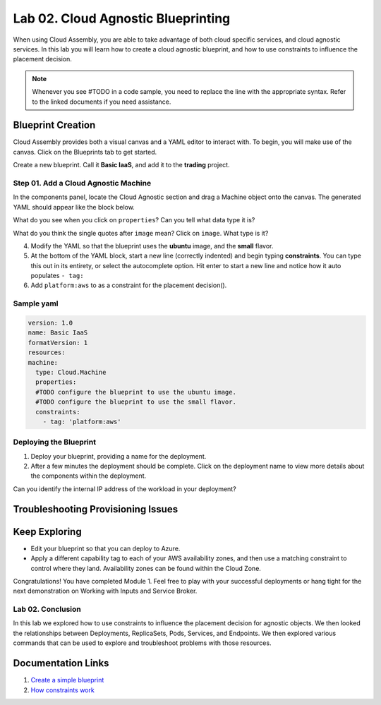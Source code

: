 Lab 02. Cloud Agnostic Blueprinting
***********************************

When using Cloud Assembly, you are able to take advantage of both cloud specific services, and cloud agnostic services.
In this lab you will learn how to create a cloud agnostic blueprint, and how to use constraints to influence the placement decision.

.. note:: Whenever you see #TODO in a code sample, you need to replace the line with the appropriate syntax. Refer to the linked documents if you need assistance.




Blueprint Creation
==================
Cloud Assembly provides both a visual canvas and a YAML editor to interact with. To begin, you will make use of the canvas. Click on the Blueprints tab to get started.

Create a new blueprint. Call it **Basic IaaS**, and add it to the **trading** project.

Step 01. Add a Cloud Agnostic Machine
-------------------------------------
In the components panel, locate the Cloud Agnostic section and drag a Machine object onto the canvas. The generated YAML should appear like the block below.

.. code-block:: yaml
   :linenos:

    formatVersion: 1
    inputs: {}
    resources:
      Cloud_Machine_1:
      type: Cloud.Machine
      properties:
        image: ''
        flavor: ''


What do you see when you click on ``properties``? Can you tell what data type it is?

What do you think the single quotes after ``image`` mean?
Click on ``image``. What type is it?


4.  Modify the YAML so that the blueprint uses the **ubuntu** image, and the **small** flavor.
5.  At the bottom of the YAML block, start a new line (correctly indented) and begin typing **constraints**. You can type this out in its entirety, or select the autocomplete option. Hit enter to start a new line and notice how it auto populates ``- tag:``
6. Add ``platform:aws`` to as a constraint for the placement decision().

.. image:: ../_static/basic_iaas.gif

Sample yaml
-----------

.. code:: yaml

    version: 1.0
    name: Basic IaaS
    formatVersion: 1
    resources:
    machine:
      type: Cloud.Machine
      properties:
      #TODO configure the blueprint to use the ubuntu image.
      #TODO configure the blueprint to use the small flavor.
      constraints:
        - tag: 'platform:aws'

Deploying the Blueprint
-----------------------

1. Deploy your blueprint, providing a name for the deployment.
2. After a few minutes the deployment should be complete. Click on the deployment name to view more details about the components within the deployment.

Can you identify the internal IP address of the workload in your deployment?

Troubleshooting Provisioning Issues
===================================

Keep Exploring
==============

- Edit your blueprint so that you can deploy to Azure.
- Apply a different capability tag to each of your AWS availability zones, and then use a matching constraint to control where they land. Availability zones can be found within the Cloud Zone.

Congratulations! You have completed Module 1. Feel free to play with your successful deployments or hang tight for the next demonstration on Working with Inputs and Service Broker.

Lab 02. Conclusion
------------------
In this lab we explored how to use constraints to influence the placement decision for agnostic objects. We then looked
the relationships between Deployments, ReplicaSets, Pods, Services, and Endpoints. We then explored various commands that can be used to explore and troubleshoot problems with those resources.



Documentation Links
===================

1. `Create a simple blueprint <https://docs.vmware.com/en/VMware-Cloud-Assembly/services/Using-and-Managing/GUID-1EE72CCE-A871-4E63-88E5-30C12246BBBF.html>`__
2. `How constraints work <https://docs.vmware.com/en/VMware-Cloud-Assembly/services/Using-and-Managing/GUID-C8C335F4-9623-401C-825E-6F5B2B3C6507.html>`__





